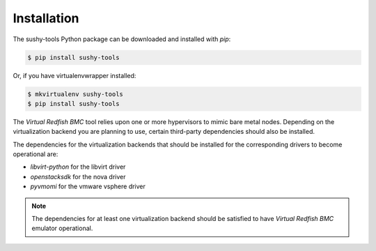 .. _installation:

Installation
============

The sushy-tools Python package can be downloaded and installed with *pip*:

.. code-block:: bash

   $ pip install sushy-tools

Or, if you have virtualenvwrapper installed:

.. code-block:: bash

   $ mkvirtualenv sushy-tools
   $ pip install sushy-tools

The *Virtual Redfish BMC* tool relies upon one or more hypervisors to mimic
bare metal nodes. Depending on the virtualization backend you are planning
to use, certain third-party dependencies should also be installed.

The dependencies for the virtualization backends that should be installed
for the corresponding drivers to become operational are:

* `libvirt-python` for the libvirt driver
* `openstacksdk` for the nova driver
* `pyvmomi` for the vmware vsphere driver

.. note::

   The dependencies for at least one virtualization backend should be
   satisfied to have *Virtual Redfish BMC* emulator operational.
